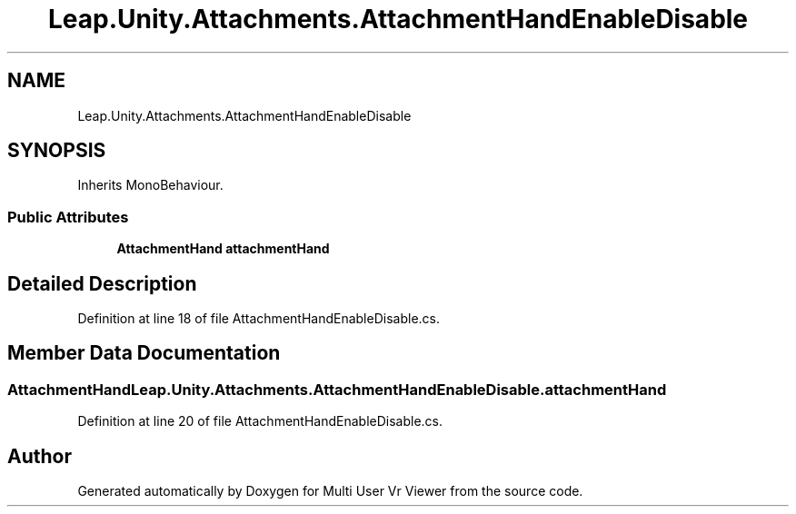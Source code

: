 .TH "Leap.Unity.Attachments.AttachmentHandEnableDisable" 3 "Sat Jul 20 2019" "Version https://github.com/Saurabhbagh/Multi-User-VR-Viewer--10th-July/" "Multi User Vr Viewer" \" -*- nroff -*-
.ad l
.nh
.SH NAME
Leap.Unity.Attachments.AttachmentHandEnableDisable
.SH SYNOPSIS
.br
.PP
.PP
Inherits MonoBehaviour\&.
.SS "Public Attributes"

.in +1c
.ti -1c
.RI "\fBAttachmentHand\fP \fBattachmentHand\fP"
.br
.in -1c
.SH "Detailed Description"
.PP 
Definition at line 18 of file AttachmentHandEnableDisable\&.cs\&.
.SH "Member Data Documentation"
.PP 
.SS "\fBAttachmentHand\fP Leap\&.Unity\&.Attachments\&.AttachmentHandEnableDisable\&.attachmentHand"

.PP
Definition at line 20 of file AttachmentHandEnableDisable\&.cs\&.

.SH "Author"
.PP 
Generated automatically by Doxygen for Multi User Vr Viewer from the source code\&.
